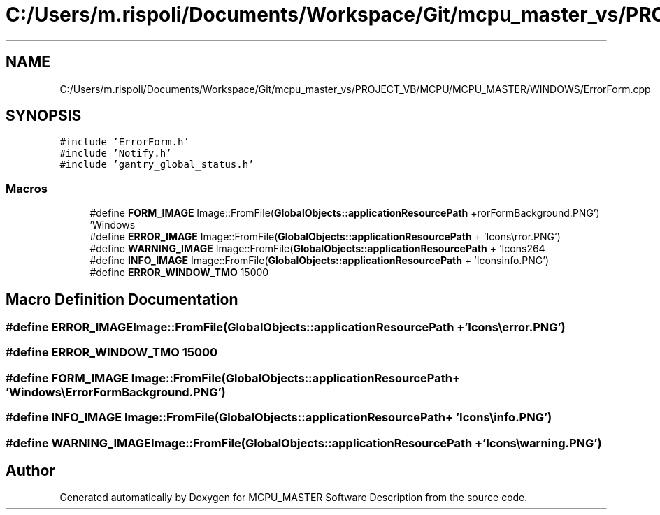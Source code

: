 .TH "C:/Users/m.rispoli/Documents/Workspace/Git/mcpu_master_vs/PROJECT_VB/MCPU/MCPU_MASTER/WINDOWS/ErrorForm.cpp" 3 "Mon Dec 4 2023" "MCPU_MASTER Software Description" \" -*- nroff -*-
.ad l
.nh
.SH NAME
C:/Users/m.rispoli/Documents/Workspace/Git/mcpu_master_vs/PROJECT_VB/MCPU/MCPU_MASTER/WINDOWS/ErrorForm.cpp
.SH SYNOPSIS
.br
.PP
\fC#include 'ErrorForm\&.h'\fP
.br
\fC#include 'Notify\&.h'\fP
.br
\fC#include 'gantry_global_status\&.h'\fP
.br

.SS "Macros"

.in +1c
.ti -1c
.RI "#define \fBFORM_IMAGE\fP   Image::FromFile(\fBGlobalObjects::applicationResourcePath\fP + 'Windows\\\\ErrorFormBackground\&.PNG')"
.br
.ti -1c
.RI "#define \fBERROR_IMAGE\fP   Image::FromFile(\fBGlobalObjects::applicationResourcePath\fP + 'Icons\\\\error\&.PNG')"
.br
.ti -1c
.RI "#define \fBWARNING_IMAGE\fP   Image::FromFile(\fBGlobalObjects::applicationResourcePath\fP + 'Icons\\\\warning\&.PNG')"
.br
.ti -1c
.RI "#define \fBINFO_IMAGE\fP   Image::FromFile(\fBGlobalObjects::applicationResourcePath\fP + 'Icons\\\\info\&.PNG')"
.br
.ti -1c
.RI "#define \fBERROR_WINDOW_TMO\fP   15000"
.br
.in -1c
.SH "Macro Definition Documentation"
.PP 
.SS "#define ERROR_IMAGE   Image::FromFile(\fBGlobalObjects::applicationResourcePath\fP + 'Icons\\\\error\&.PNG')"

.SS "#define ERROR_WINDOW_TMO   15000"

.SS "#define FORM_IMAGE   Image::FromFile(\fBGlobalObjects::applicationResourcePath\fP + 'Windows\\\\ErrorFormBackground\&.PNG')"

.SS "#define INFO_IMAGE   Image::FromFile(\fBGlobalObjects::applicationResourcePath\fP + 'Icons\\\\info\&.PNG')"

.SS "#define WARNING_IMAGE   Image::FromFile(\fBGlobalObjects::applicationResourcePath\fP + 'Icons\\\\warning\&.PNG')"

.SH "Author"
.PP 
Generated automatically by Doxygen for MCPU_MASTER Software Description from the source code\&.
